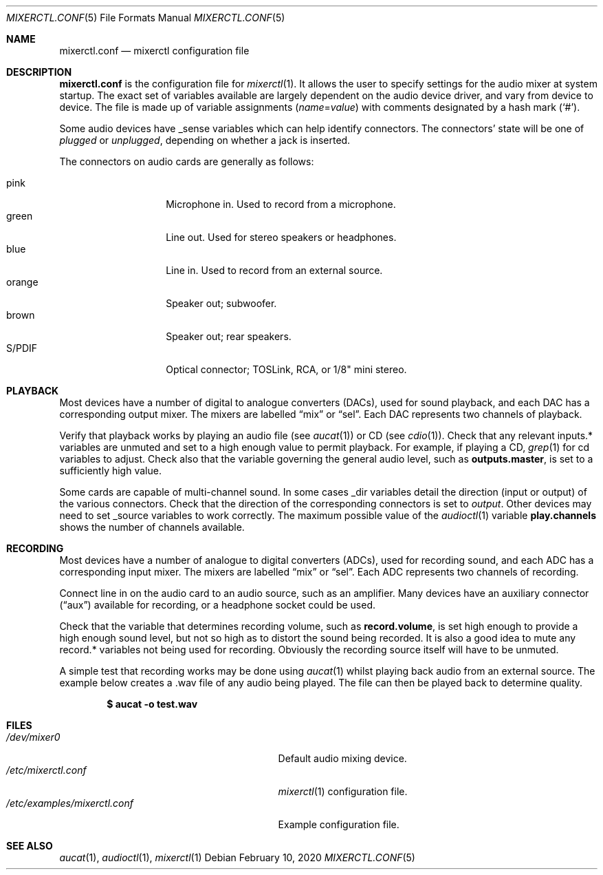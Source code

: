 .\"	$OpenBSD: mixerctl.conf.5,v 1.8 2020/02/10 13:18:20 schwarze Exp $
.\"
.\" Copyright (c) 2008 Jason McIntyre <jmc@openbsd.org>
.\"
.\" Permission to use, copy, modify, and distribute this software for any
.\" purpose with or without fee is hereby granted, provided that the above
.\" copyright notice and this permission notice appear in all copies.
.\"
.\" THE SOFTWARE IS PROVIDED "AS IS" AND THE AUTHOR DISCLAIMS ALL WARRANTIES
.\" WITH REGARD TO THIS SOFTWARE INCLUDING ALL IMPLIED WARRANTIES OF
.\" MERCHANTABILITY AND FITNESS. IN NO EVENT SHALL THE AUTHOR BE LIABLE FOR
.\" ANY SPECIAL, DIRECT, INDIRECT, OR CONSEQUENTIAL DAMAGES OR ANY DAMAGES
.\" WHATSOEVER RESULTING FROM LOSS OF USE, DATA OR PROFITS, WHETHER IN AN
.\" ACTION OF CONTRACT, NEGLIGENCE OR OTHER TORTIOUS ACTION, ARISING OUT OF
.\" OR IN CONNECTION WITH THE USE OR PERFORMANCE OF THIS SOFTWARE.
.\"
.Dd $Mdocdate: February 10 2020 $
.Dt MIXERCTL.CONF 5
.Os
.Sh NAME
.Nm mixerctl.conf
.Nd mixerctl configuration file
.Sh DESCRIPTION
.Nm
is the configuration file for
.Xr mixerctl 1 .
It allows the user to specify settings for the audio mixer
at system startup.
The exact set of variables available are
largely dependent on the audio device driver,
and vary from device to device.
The file is made up of variable assignments
.Pq Ar name Ns = Ns Ar value
with comments designated by a hash mark
.Pq Sq # .
.Pp
Some audio devices have _sense variables
which can help identify connectors.
The connectors' state will be one of
.Ar plugged
or
.Ar unplugged ,
depending on whether a jack is inserted.
.Pp
The connectors on audio cards are generally as follows:
.Pp
.Bl -tag -width "orangeXXX" -offset 3n -compact
.It pink
Microphone in.
Used to record from a microphone.
.It green
Line out.
Used for stereo speakers or headphones.
.It blue
Line in.
Used to record from an external source.
.It orange
Speaker out; subwoofer.
.It brown
Speaker out; rear speakers.
.It S/PDIF
Optical connector;
TOSLink, RCA, or 1/8" mini stereo.
.El
.Sh PLAYBACK
Most devices have a number of digital to analogue converters (DACs),
used for sound playback,
and each DAC has a corresponding output mixer.
The mixers are labelled
.Dq mix
or
.Dq sel .
Each DAC represents two channels of playback.
.Pp
Verify that playback works by playing an audio file
(see
.Xr aucat 1 )
or CD
(see
.Xr cdio 1 ) .
Check that any relevant inputs.* variables are unmuted
and set to a high enough value to permit playback.
For example, if playing a CD,
.Xr grep 1
for cd variables to adjust.
Check also that the variable governing the general audio level,
such as
.Ic outputs.master ,
is set to a sufficiently high value.
.Pp
Some cards are capable of multi-channel sound.
In some cases _dir variables detail the direction
(input or output)
of the various connectors.
Check that the direction of the corresponding connectors is set to
.Ar output .
Other devices may need to set _source variables to work correctly.
The maximum possible value of the
.Xr audioctl 1
variable
.Ic play.channels
shows the number of channels available.
.Sh RECORDING
Most devices have a number of analogue to digital converters (ADCs),
used for recording sound,
and each ADC has a corresponding input mixer.
The mixers are labelled
.Dq mix
or
.Dq sel .
Each ADC represents two channels of recording.
.Pp
Connect line in on the audio card to an audio source,
such as an amplifier.
Many devices have an auxiliary connector
.Pq Dq aux
available for recording,
or a headphone socket could be used.
.Pp
Check that the variable that determines recording volume,
such as
.Ic record.volume ,
is set high enough to provide a high enough sound level,
but not so high as to distort the sound being recorded.
It is also a good idea to mute any record.* variables not being
used for recording.
Obviously the recording source itself will have to be unmuted.
.Pp
A simple test that recording works may be done using
.Xr aucat 1
whilst playing back audio from an external source.
The example below creates a .wav file of any audio being played.
The file can then be played back to determine quality.
.Pp
.Dl $ aucat -o test.wav
.Sh FILES
.Bl -tag -width /etc/examples/mixerctl.conf -compact
.It Pa /dev/mixer0
Default audio mixing device.
.It Pa /etc/mixerctl.conf
.Xr mixerctl 1
configuration file.
.It Pa /etc/examples/mixerctl.conf
Example configuration file.
.El
.Sh SEE ALSO
.Xr aucat 1 ,
.Xr audioctl 1 ,
.Xr mixerctl 1
